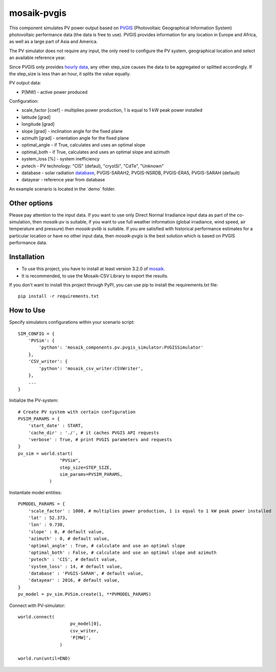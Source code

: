 ============
mosaik-pvgis
============

This component simulates PV power output based on `PVGIS <https://re.jrc.ec.europa.eu/>`_ (Photovoltaic Geographical Information System) photovoltaic performance data (the data is free to use).
PVGIS provides information for any location in Europe and Africa, as well as a large part of Asia and America.

The PV simulator does not require any input, the only need to configure the PV system, geographical location and select an available reference year.

Since PVGIS only provides `hourly data <https://joint-research-centre.ec.europa.eu/photovoltaic-geographical-information-system-pvgis/pvgis-tools/hourly-radiation_en/>`_, any other step_size causes the data to be aggregated or splitted accordingly. If the step_size is less than an hour, it splits the value equally.

PV output data:

* P[MW] - active power produced

Configuration:

* scale_factor [coef] - multiplies power production, 1 is equal to 1 kW peak power installed
* latitude [grad]
* longitude [grad]
* slope [grad] - inclination angle for the fixed plane
* azimuth [grad] - orientation angle for the fixed plane
* optimal_angle - if True, calculates and uses an optimal slope
* optimal_both - if True, calculates and uses an optimal slope and azimuth
* system_loss [%] - system inefficiency
* pvtech - PV technology: "CIS" (defaul), "crystSi", "CdTe", "Unknown"
* database - solar radiation `database <https://joint-research-centre.ec.europa.eu/photovoltaic-geographical-information-system-pvgis/getting-started-pvgis/pvgis-user-manual_en#ref-3-choosing-solar-radiation-database/>`_, PVGIS-SARAH2, PVGIS-NSRDB, PVGIS-ERA5, PVGIS-SARAH (default)
* datayear - reference year from database

An example scenario is located in the ´demo´ folder.

Other options
=============
Please pay attention to the input data. If you want to use only Direct Normal Irradiance input data as part of the co-simulation, 
then *mosaik-pv* is suitable, if you want to use full weather information (global irradiance, wind speed, air temperature and pressure) then *mosaik-pvlib* is suitable. 
If you are satisfied with historical performance estimates for a particular location or have no other input data, 
then *mosaik-pvgis* is the best solution which is based on PVGIS performance data.

Installation
============
* To use this project, you have to install at least version 3.2.0 of `mosaik <https://mosaik.offis.de/>`_.
* It is recommended, to use the Mosaik-CSV Library to export the results.

If you don't want to install this project through PyPI, you can use pip to install the requirements.txt file::

    pip install -r requirements.txt

How to Use
==========
Specify simulators configurations within your scenario script::

    SIM_CONFIG = {
        'PVSim': {
            'python': 'mosaik_components.pv.pvgis_simulator:PVGISSimulator'
        },
        'CSV_writer': {
            'python': 'mosaik_csv_writer:CSVWriter',
        },
        ...
    }

Initialize the PV-system::
   
    # Create PV system with certain configuration
    PVSIM_PARAMS = {
        'start_date' : START,
        'cache_dir' : './', # it caches PVGIS API requests
        'verbose' : True, # print PVGIS parameters and requests
    }
    pv_sim = world.start(
                    "PVSim",
                    step_size=STEP_SIZE,
                    sim_params=PVSIM_PARAMS,
                )

Instantiate model entities::

    PVMODEL_PARAMS = {
        'scale_factor' : 1000, # multiplies power production, 1 is equal to 1 kW peak power installed
        'lat' : 52.373, 
        'lon' : 9.738,
        'slope' : 0, # default value,
        'azimuth' : 0, # default value,
        'optimal_angle' : True, # calculate and use an optimal slope
        'optimal_both' : False, # calculate and use an optimal slope and azimuth
        'pvtech' : 'CIS', # default value,
        'system_loss' : 14, # default value,
        'database' : 'PVGIS-SARAH', # default value,
        'datayear' : 2016, # default value,
    }
    pv_model = pv_sim.PVSim.create(1, **PVMODEL_PARAMS)

Connect with PV-simulator::

    world.connect(
                        pv_model[0],
                        csv_writer,
                        'P[MW]',
                    )

    world.run(until=END)

